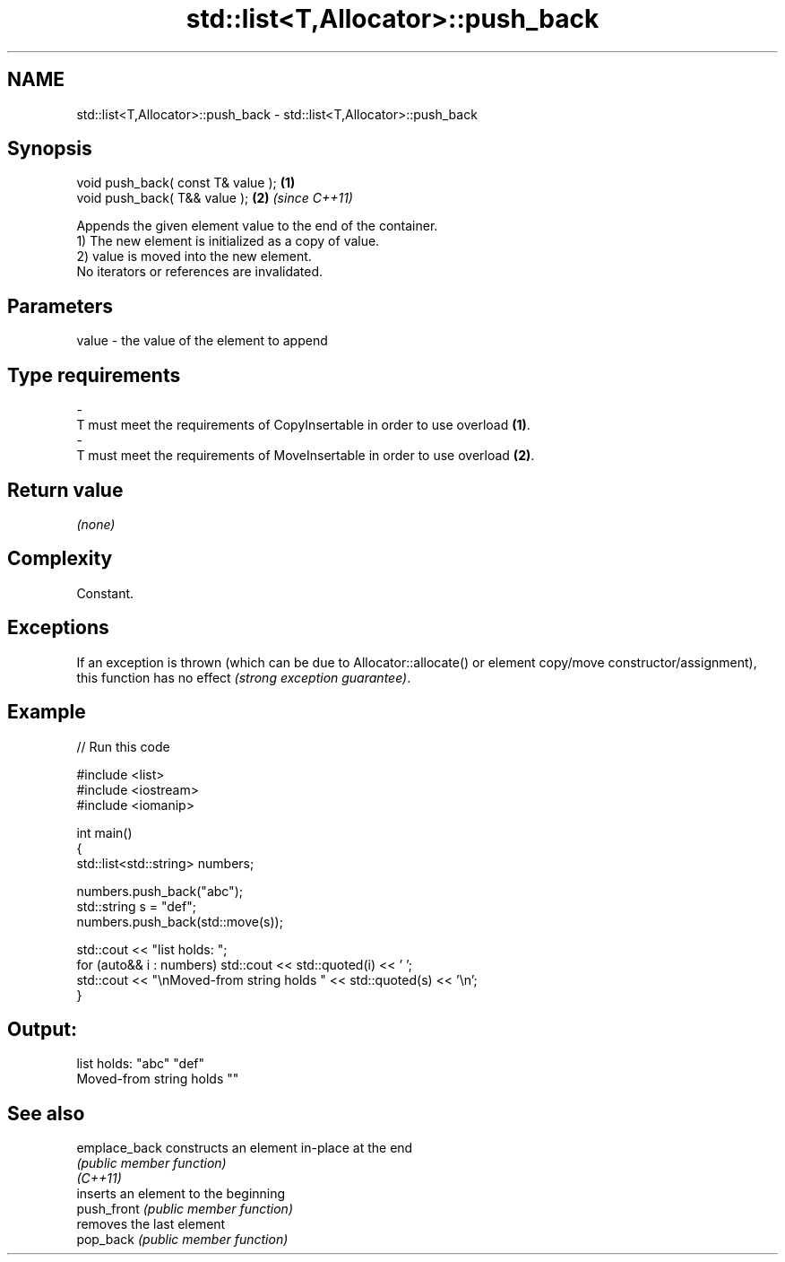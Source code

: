 .TH std::list<T,Allocator>::push_back 3 "2020.03.24" "http://cppreference.com" "C++ Standard Libary"
.SH NAME
std::list<T,Allocator>::push_back \- std::list<T,Allocator>::push_back

.SH Synopsis

  void push_back( const T& value ); \fB(1)\fP
  void push_back( T&& value );      \fB(2)\fP \fI(since C++11)\fP

  Appends the given element value to the end of the container.
  1) The new element is initialized as a copy of value.
  2) value is moved into the new element.
  No iterators or references are invalidated.

.SH Parameters


  value - the value of the element to append
.SH Type requirements
  -
  T must meet the requirements of CopyInsertable in order to use overload \fB(1)\fP.
  -
  T must meet the requirements of MoveInsertable in order to use overload \fB(2)\fP.


.SH Return value

  \fI(none)\fP

.SH Complexity

  Constant.

.SH Exceptions

  If an exception is thrown (which can be due to Allocator::allocate() or element copy/move constructor/assignment), this function has no effect \fI(strong exception guarantee)\fP.


.SH Example

  
// Run this code

    #include <list>
    #include <iostream>
    #include <iomanip>

    int main()
    {
        std::list<std::string> numbers;

        numbers.push_back("abc");
        std::string s = "def";
        numbers.push_back(std::move(s));

        std::cout << "list holds: ";
        for (auto&& i : numbers) std::cout << std::quoted(i) << ' ';
        std::cout << "\\nMoved-from string holds " << std::quoted(s) << '\\n';
    }

.SH Output:

    list holds: "abc" "def"
    Moved-from string holds ""


.SH See also



  emplace_back constructs an element in-place at the end
               \fI(public member function)\fP
  \fI(C++11)\fP
               inserts an element to the beginning
  push_front   \fI(public member function)\fP
               removes the last element
  pop_back     \fI(public member function)\fP




